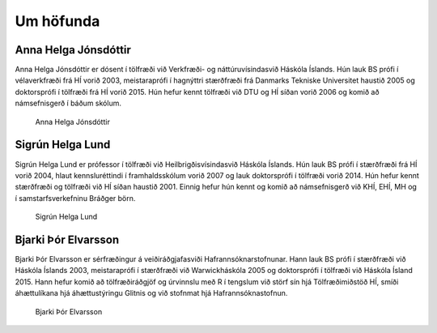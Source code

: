 
Um höfunda
==========

Anna Helga Jónsdóttir
---------------------

Anna Helga Jónsdóttir er dósent í tölfræði við Verkfræði- og náttúruvísindasvið Háskóla Íslands.
Hún lauk BS prófi í vélaverkfræði frá HÍ vorið 2003, meistaraprófi í hagnýttri stærðfræði frá
Danmarks Tekniske Universitet haustið 2005 og doktorsprófi í tölfræði frá HÍ vorið 2015.
Hún hefur kennt tölfræði við DTU og HÍ síðan vorið 2006 og komið að námsefnisgerð í báðum skólum.

    .. figure:: myndir/ahj_2016_cropped.jpg
        :align: center
        :alt: Anna Helga Jónsdóttir
        :width: 45%

        Anna Helga Jónsdóttir


Sigrún Helga Lund
-----------------

Sigrún Helga Lund er prófessor í tölfræði við Heilbrigðisvísindasvið Háskóla Íslands.
Hún lauk BS prófi í stærðfræði frá HÍ vorið 2004, hlaut kennsluréttindi í framhaldsskólum vorið 2007
og lauk doktorsprófi í tölfræði vorið 2014.
Hún hefur kennt stærðfræði og tölfræði við HÍ síðan haustið 2001.
Einnig hefur hún kennt og komið að námsefnisgerð við KHÍ, EHÍ, MH og í samstarfsverkefninu Bráðger börn.

    .. figure:: myndir/sigrun_helga_lund_stor_210218_cropped.jpg
        :align: center
        :alt: Sigrún Helga Lund
        :width: 45%

        Sigrún Helga Lund


Bjarki Þór Elvarsson
--------------------

Bjarki Þór Elvarsson er sérfræðingur á veiðiráðgjafasviði Hafrannsóknarstofnunar. Hann lauk BS prófi í stærðfræði
við Háskóla Íslands 2003, meistaraprófi í stærðfræði við Warwickháskóla 2005 og doktorsprófi í tölfræði við Háskóla Ísland 2015.
Hann hefur komið að tölfræðiráðgjöf og úrvinnslu með R í tengslum við störf sín hjá Tölfræðimiðstöð HÍ,
smíði áhættulíkana hjá áhættustýringu Glitnis og við stofnmat hjá Hafrannsóknastofnun.

    .. figure:: myndir/bjarki_cropped.jpg
        :align: center
        :alt: Bjarki Þór Elvarsson
        :width: 45%

        Bjarki Þór Elvarsson